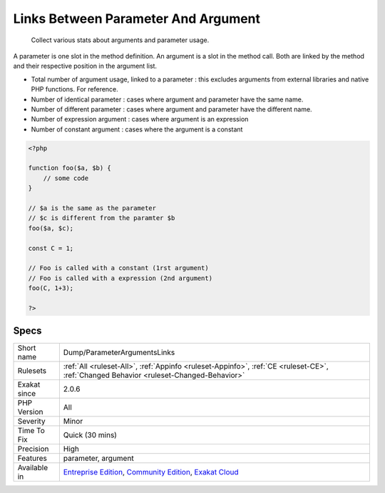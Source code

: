 .. _dump-parameterargumentslinks:

.. _links-between-parameter-and-argument:

Links Between Parameter And Argument
++++++++++++++++++++++++++++++++++++

  Collect various stats about arguments and parameter usage. 

A parameter is one slot in the method definition. An argument is a slot in the method call. Both are linked by the method and their respective position in the argument list.

+ Total number of argument usage, linked to a parameter : this excludes arguments from external libraries and native PHP functions. For reference.
+ Number of identical parameter : cases where argument and parameter have the same name. 
+ Number of different parameter : cases where argument and parameter have the different name. 
+ Number of expression argument : cases where argument is an expression
+ Number of constant argument : cases where the argument is a constant

.. code-block:: php
   
   <?php
   
   function foo($a, $b) {
       // some code
   }
   
   // $a is the same as the parameter
   // $c is different from the paramter $b
   foo($a, $c);
   
   const C = 1;
   
   // Foo is called with a constant (1rst argument)
   // Foo is called with a expression (2nd argument)
   foo(C, 1+3);
   
   ?>

Specs
_____

+--------------+-----------------------------------------------------------------------------------------------------------------------------------------------------------------------------------------+
| Short name   | Dump/ParameterArgumentsLinks                                                                                                                                                            |
+--------------+-----------------------------------------------------------------------------------------------------------------------------------------------------------------------------------------+
| Rulesets     | :ref:`All <ruleset-All>`, :ref:`Appinfo <ruleset-Appinfo>`, :ref:`CE <ruleset-CE>`, :ref:`Changed Behavior <ruleset-Changed-Behavior>`                                                  |
+--------------+-----------------------------------------------------------------------------------------------------------------------------------------------------------------------------------------+
| Exakat since | 2.0.6                                                                                                                                                                                   |
+--------------+-----------------------------------------------------------------------------------------------------------------------------------------------------------------------------------------+
| PHP Version  | All                                                                                                                                                                                     |
+--------------+-----------------------------------------------------------------------------------------------------------------------------------------------------------------------------------------+
| Severity     | Minor                                                                                                                                                                                   |
+--------------+-----------------------------------------------------------------------------------------------------------------------------------------------------------------------------------------+
| Time To Fix  | Quick (30 mins)                                                                                                                                                                         |
+--------------+-----------------------------------------------------------------------------------------------------------------------------------------------------------------------------------------+
| Precision    | High                                                                                                                                                                                    |
+--------------+-----------------------------------------------------------------------------------------------------------------------------------------------------------------------------------------+
| Features     | parameter, argument                                                                                                                                                                     |
+--------------+-----------------------------------------------------------------------------------------------------------------------------------------------------------------------------------------+
| Available in | `Entreprise Edition <https://www.exakat.io/entreprise-edition>`_, `Community Edition <https://www.exakat.io/community-edition>`_, `Exakat Cloud <https://www.exakat.io/exakat-cloud/>`_ |
+--------------+-----------------------------------------------------------------------------------------------------------------------------------------------------------------------------------------+


